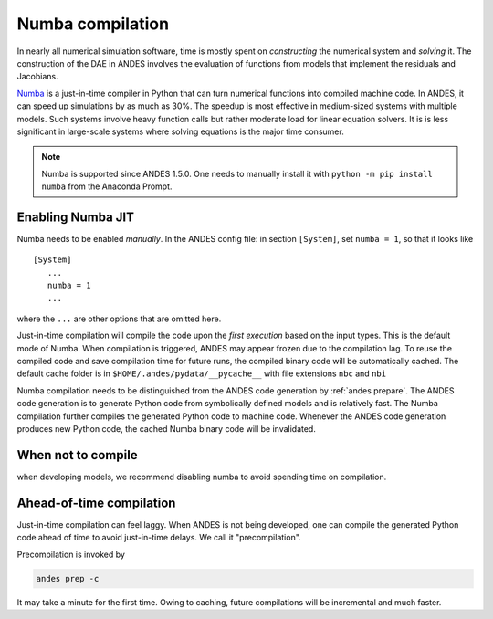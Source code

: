 .. _numba-compilation:

Numba compilation
=================

.. _Numba: https://numba.pydata.org/

In nearly all numerical simulation software, time is mostly spent on
*constructing* the numerical system and *solving* it. The construction of the
DAE in ANDES involves the evaluation of functions from models that implement the
residuals and Jacobians.

Numba_ is a just-in-time compiler in Python that can turn numerical functions
into compiled machine code. In ANDES, it can speed up simulations by as much as
30%. The speedup is most effective in medium-sized systems with multiple
models. Such systems involve heavy function calls but rather moderate load for
linear equation solvers. It is is less significant in large-scale systems where
solving equations is the major time consumer.

.. note::

    Numba is supported since ANDES 1.5.0. One needs to manually install it with
    ``python -m pip install numba`` from the Anaconda Prompt.

Enabling Numba JIT
------------------

Numba needs to be enabled *manually*. In the ANDES config file: in section
``[System]``, set ``numba = 1``, so that it looks like ::

    [System]
       ...
       numba = 1
       ...

where the ``...`` are other options that are omitted here.

Just-in-time compilation will compile the code upon the *first execution* based
on the input types. This is the default mode of Numba. When compilation is
triggered, ANDES may appear frozen due to the compilation lag. To reuse the
compiled code and save compilation time for future runs, the compiled binary
code will be automatically cached. The default cache folder is in
``$HOME/.andes/pydata/__pycache__`` with file extensions ``nbc`` and ``nbi``

Numba compilation needs to be distinguished from the ANDES code generation by
:ref:`andes prepare`. The ANDES code generation is to generate Python code from
symbolically defined models and is relatively fast. The Numba compilation
further compiles the generated Python code to machine code. Whenever the ANDES
code generation produces new Python code, the cached Numba binary code will be
invalidated.

When not to compile
-------------------

when developing models, we recommend disabling numba to avoid spending time on
compilation.

Ahead-of-time compilation
-------------------------

Just-in-time compilation can feel laggy. When ANDES is not being developed, one
can compile the generated Python code ahead of time to avoid just-in-time
delays. We call it "precompilation".

Precompilation is invoked by

.. code:: bash

    andes prep -c

It may take a minute for the first time. Owing to caching, future compilations
will be incremental and much faster.